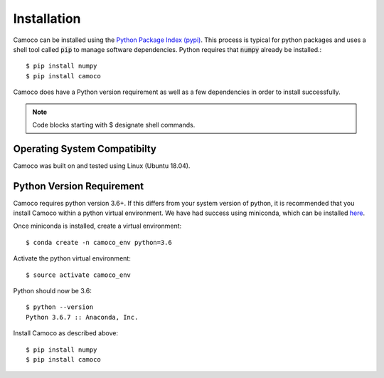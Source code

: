 
.. _installation:


Installation
############

Camoco can be installed using the `Python Package Index (pypi) <https://pypi.org/>`__. This
process is typical for python packages and uses a shell tool called :code:`pip` to manage 
software dependencies. Python requires that :code:`numpy` already be installed.::

  $ pip install numpy
  $ pip install camoco

Camoco does have a Python version requirement as well as a few dependencies in order to 
install successfully.

.. note:: 
  Code blocks starting with $ designate shell commands.


Operating System Compatibilty
=============================
Camoco was built on and tested using Linux (Ubuntu 18.04).

Python Version Requirement
==========================
Camoco requires python version 3.6+. If this differs from your system version of python,
it is recommended that you install Camoco within a python virtual environment. We have 
had success using miniconda, which can be installed `here <https://conda.io/docs/user-guide/install/index.html>`__.

Once miniconda is installed, create a virtual environment: ::

  $ conda create -n camoco_env python=3.6

Activate the python virtual environment: ::
  
  $ source activate camoco_env

Python should now be 3.6: ::

  $ python --version
  Python 3.6.7 :: Anaconda, Inc.

Install Camoco as described above: ::
  
  $ pip install numpy
  $ pip install camoco



